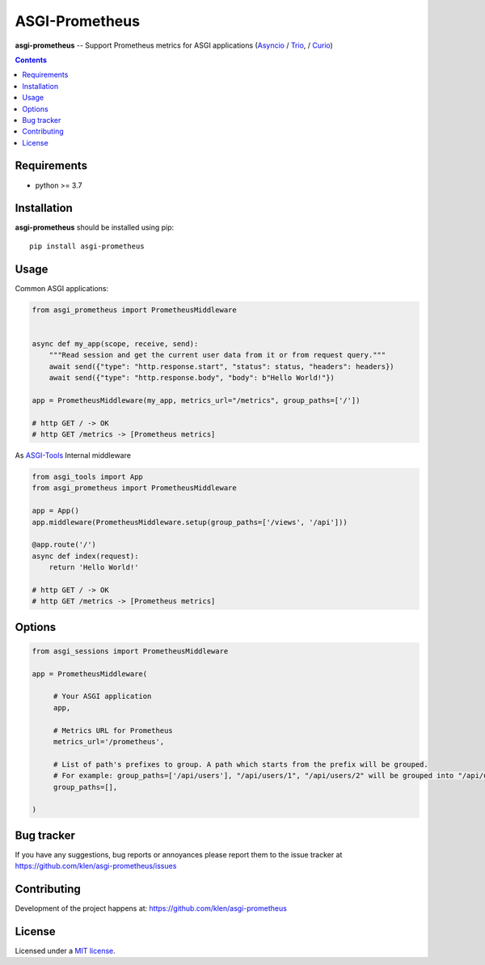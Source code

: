 ASGI-Prometheus
###############

.. _description:

**asgi-prometheus** -- Support Prometheus metrics for ASGI applications (Asyncio_ / Trio_, / Curio_)

.. _badges:

.. image:: https://github.com/klen/asgi-prometheus/workflows/tests/badge.svg
    :target: https://github.com/klen/asgi-prometheus/actions
    :alt: Tests Status

.. image:: https://img.shields.io/pypi/v/asgi-prometheus
    :target: https://pypi.org/project/asgi-prometheus/
    :alt: PYPI Version

.. image:: https://img.shields.io/pypi/pyversions/asgi-prometheus
    :target: https://pypi.org/project/asgi-prometheus/
    :alt: Python Versions

.. _contents:

.. contents::

.. _requirements:

Requirements
=============

- python >= 3.7

.. _installation:

Installation
=============

**asgi-prometheus** should be installed using pip: ::

    pip install asgi-prometheus

Usage
=====

Common ASGI applications:

.. code:: python

    from asgi_prometheus import PrometheusMiddleware


    async def my_app(scope, receive, send):
        """Read session and get the current user data from it or from request query."""
        await send({"type": "http.response.start", "status": status, "headers": headers})
        await send({"type": "http.response.body", "body": b"Hello World!"})

    app = PrometheusMiddleware(my_app, metrics_url="/metrics", group_paths=['/'])

    # http GET / -> OK
    # http GET /metrics -> [Prometheus metrics]


As `ASGI-Tools`_ Internal middleware

.. code:: python

    from asgi_tools import App
    from asgi_prometheus import PrometheusMiddleware

    app = App()
    app.middleware(PrometheusMiddleware.setup(group_paths=['/views', '/api']))

    @app.route('/')
    async def index(request):
        return 'Hello World!'

    # http GET / -> OK
    # http GET /metrics -> [Prometheus metrics]


Options
========

.. code:: python

   from asgi_sessions import PrometheusMiddleware

   app = PrometheusMiddleware(

        # Your ASGI application
        app,

        # Metrics URL for Prometheus
        metrics_url='/prometheus',

        # List of path's prefixes to group. A path which starts from the prefix will be grouped.
        # For example: group_paths=['/api/users'], "/api/users/1", "/api/users/2" will be grouped into "/api/users*"
        group_paths=[],

   )

.. _bugtracker:

Bug tracker
===========

If you have any suggestions, bug reports or
annoyances please report them to the issue tracker
at https://github.com/klen/asgi-prometheus/issues

.. _contributing:

Contributing
============

Development of the project happens at: https://github.com/klen/asgi-prometheus

.. _license:

License
========

Licensed under a `MIT license`_.


.. _links:

.. _MIT license: http://opensource.org/licenses/MIT
.. _Asyncio: https://docs.python.org/3/library/asyncio.html
.. _klen: https://github.com/klen
.. _Trio: https://trio.readthedocs.io/en/stable/
.. _Curio: https://curio.readthedocs.io/en/latest/
.. _ASGI-Tools: https://github.com/klen/asgi-tools

